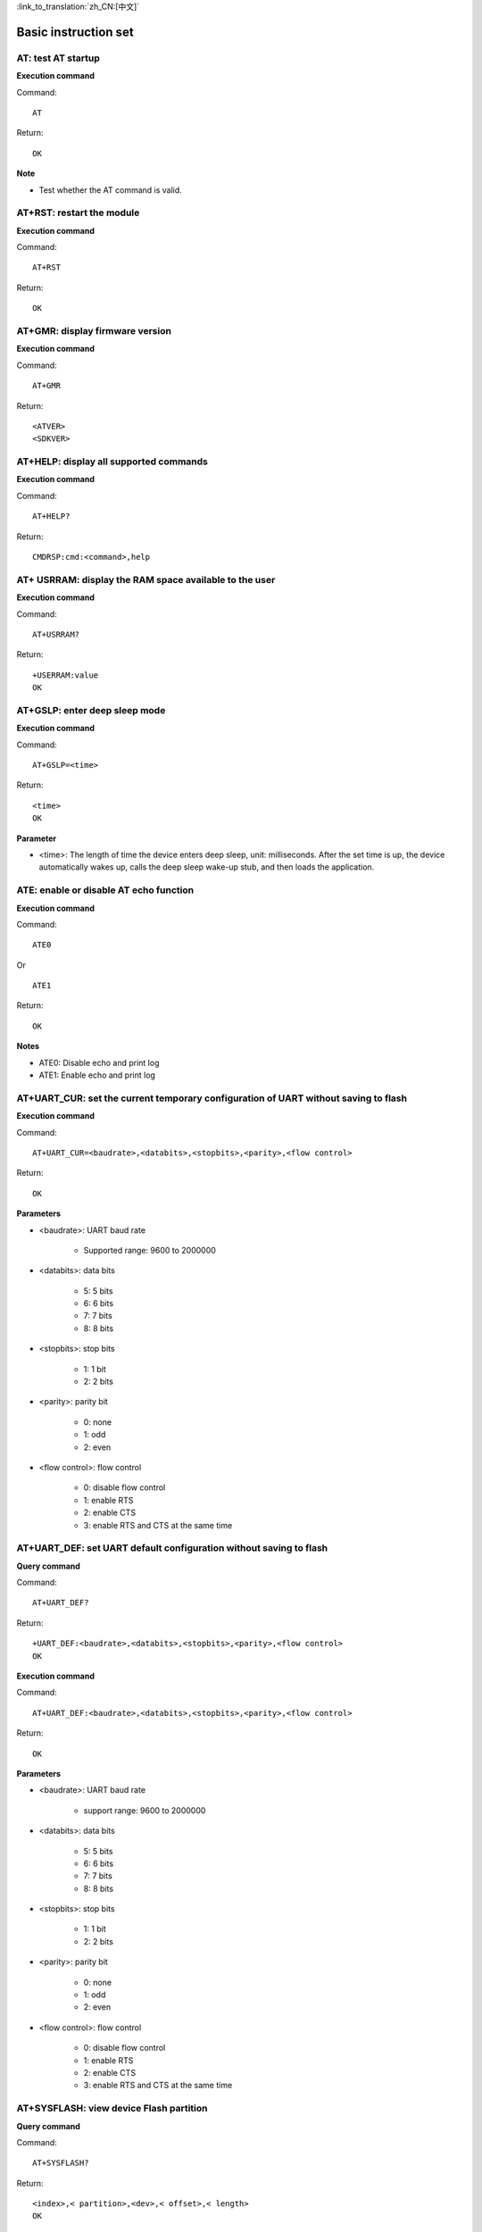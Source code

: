 
:link_to_translation:`zh_CN:[中文]`

Basic instruction set
======================


------------------------
AT: test AT startup
------------------------

**Execution command**

Command:
::

	AT

Return:
::

	OK

**Note**

- Test whether the AT command is valid.


----------------------------
AT+RST: restart the module
----------------------------

**Execution command**

Command:
::

	AT+RST

Return:
::

	OK


---------------------------------
AT+GMR: display firmware version
---------------------------------

**Execution command**

Command:
::

	AT+GMR

Return:
::

	<ATVER>
	<SDKVER>


----------------------------------------
AT+HELP: display all supported commands
----------------------------------------

**Execution command**

Command:
::

	AT+HELP?

Return:
::

	CMDRSP:cmd:<command>,help


---------------------------------------------------------
AT+ USRRAM: display the RAM space available to the user
---------------------------------------------------------

**Execution command**

Command:
::

	AT+USRRAM?

Return:
::

	+USERRAM:value
	OK


----------------------------------------------------
AT+GSLP: enter deep sleep mode
----------------------------------------------------

**Execution command**

Command:
::

	AT+GSLP=<time>

Return:
::

	<time>
	OK

**Parameter**

- <time>: The length of time the device enters deep sleep, unit: milliseconds. After the set time is up, the device automatically wakes up, calls the deep sleep wake-up stub, and then loads the application.


----------------------------------------------------
ATE: enable or disable AT echo function
----------------------------------------------------

**Execution command**

Command:
::

	ATE0

Or

::

	ATE1

Return:
::

	OK

**Notes**

+ ATE0: Disable echo and print log
+ ATE1: Enable echo and print log


-------------------------------------------------------------------------------------
AT+UART_CUR: set the current temporary configuration of UART without saving to flash
-------------------------------------------------------------------------------------

**Execution command**

Command:
::

	AT+UART_CUR=<baudrate>,<databits>,<stopbits>,<parity>,<flow control>

Return:
::

	OK

**Parameters**

- <baudrate>: UART baud rate

    + Supported range: 9600 to 2000000

- <databits>: data bits

    + 5: 5 bits
    + 6: 6 bits
    + 7: 7 bits
    + 8: 8 bits

- <stopbits>: stop bits

    + 1: 1 bit
    + 2: 2 bits

- <parity>: parity bit

    + 0: none
    + 1: odd
    + 2: even

- <flow control>: flow control

    + 0: disable flow control
    + 1: enable RTS
    + 2: enable CTS
    + 3: enable RTS and CTS at the same time


--------------------------------------------------------------------
AT+UART_DEF: set UART default configuration without saving to flash
--------------------------------------------------------------------

**Query command**

Command:
::

	AT+UART_DEF?

Return:
::

	+UART_DEF:<baudrate>,<databits>,<stopbits>,<parity>,<flow control>
	OK

**Execution command**

Command:
::

	AT+UART_DEF:<baudrate>,<databits>,<stopbits>,<parity>,<flow control>

Return:
::

	OK

**Parameters**

+ <baudrate>: UART baud rate

	+ support range: 9600 to 2000000

+ <databits>: data bits

	+ 5: 5 bits
	+ 6: 6 bits
	+ 7: 7 bits
	+ 8: 8 bits

+ <stopbits>: stop bits

	+ 1: 1 bit
	+ 2: 2 bits

+ <parity>: parity bit

	+ 0: none
	+ 1: odd
	+ 2: even

+ <flow control>: flow control

	+ 0: disable flow control
	+ 1: enable RTS
	+ 2: enable CTS
	+ 3: enable RTS and CTS at the same time


--------------------------------------------------------------------
AT+SYSFLASH: view device Flash partition
--------------------------------------------------------------------

**Query command**

Command:
::

	AT+SYSFLASH?

Return:
::

	<index>,< partition>,<dev>,< offset>,< length>
	OK

**Parameters**

- <index>: partition number
- <partition>: user partition name
- <dev>: physical device number
- <offset>: offset address
- <length>: data length


--------------------------------------------------------------------
AT+SYSTIMESTAMP: query/set local timestamp
--------------------------------------------------------------------

**Query command**

Function:

- Query local timestamp

Command:
::

	AT+SYSTIMESTAMP?

Return:
::

	+SYSTIMESTAMP:<Unix_timestamp>
	OK

**Execution command**

Function:

- Set the local timestamp. When the SNTP time is updated, the timestamp will be updated synchronously.

Command:
::

	AT+SYSTIMESTAMP=<Unix_timestamp>

Return:
::

	OK

**Parameter**

- <Unix-timestamp>: Unix timestamp, unit: seconds

**Parameter**

::

	AT+SYSTIMESTAMP=1686305483    //2023-6-9 10:11:23


--------------------------------------------------------------------
AT+SLEEPPWCFG: set light sleep wake-up source and wake-up GPIO
--------------------------------------------------------------------

**Execution command**

Command:
::

	AT+SLEEPPWCFG= <wakeup source>,<param1>[,<param2>]

Return:
::

	OK

**Parameter**

+ <wakeup source>: wake-up source

	+ 0: wake-up on RTC 
	+ 1: Keep configuration
	+ 2：wake-up on GPIO 

+ <param1>:

	+When the wake-up source is specified as RTC, this parameter specifies the sleep time, unit: seconds.
	+When the wake-up source is specified as a GPIO, this parameter specifies the GPIO pin number (0 to 28).

+ <param2>: When the wakeup source is specified as a GPIO, this parameter specifies the GPIO wake-up trigger mode.

	+0: rising edge
	+1: falling edge

**Example**

Wake-up on RTC
::

	AT+SLEEPPWCFG=0,2		//Automatically wake up in 2 seconds

Wake-up on GPIO 
::

	AT+SLEEPPWCFG=2,20,0		//Wake up on GPIO20 rising edge


--------------------------------------------------------------------
AT+SYSSTORE: set parameter storage mode
--------------------------------------------------------------------

**Query command**

Command:
::

	AT+SYSSTORE?

Return:
::

	+SYSSTORE:<store_mode>
	OK

**Execution command**

Command:
::

	AT+SYSSTORE=<store_mode>

Return:
::

	OK

**Parameter**

+ <store_mode>: parameter storage mode

	- 0: The command configuration is not stored in Flash.
	- 1: The command configuration is stored in Flash (default).


--------------------------------------------------------------------
AT+RESTORE: restore factory settings
--------------------------------------------------------------------

**Execution command**

Command:
::

	AT+RESTORE

Return:
::

	OK

**Note**

- This command erases all parameters saved to Flash and restores them to default parameters.
- Running this command will reboot the device.

--------------------------------------------------------------------
AT+PRODUCTID: set/query product ID
--------------------------------------------------------------------

**Query command**

Command:
::

	AT+PRODUCTID?

Return:
::

	+PRODUCTID: <“productid”>
	OK

**Execution command**

Command:
::

	AT+PRODUCTID=<“productid”>

Return:
::

	OK

**Parameter**

- <productid>: product ID, maximum length: 64 bytes.


--------------------------------------------------------------------
AT+DEVICENAME: set/query device name
--------------------------------------------------------------------

**Query command**

Command:
::

	AT+DEVICENAME?

Return:
::

	+DEVICENAME: <“devicename”>
	OK

**Execution command**

Command:
::

	AT+DEVICENAME=<“devicename”>

Return:
::

	OK

**Parameter**

- <devicename>: device name, maximum length: 64 bytes.


--------------------------------------------------------------------
AT+ REGION: set/query the country where the device is located
--------------------------------------------------------------------

**Query command**

Command:
::

	AT+REGION?

Return:
::

	+REGION: <”country”>
	OK

**Execution command**

Command:
::

	AT+REGION=<”country”>

Return:
::

	OK

**Parameter**

- <REGION>: The country where the device is located, maximum length: 64 bytes.


--------------------------------------------------------------------
AT+WORKMODE: set/query the device operating mode
--------------------------------------------------------------------

**Query command**

Command:
::

	AT+WORKMODE?

Return:
::

	+WORKMODE: <mode>
	OK

**Execution command**

Command:
::

	AT+WORKMODE=<mode>

Return:
::

	OK

**Parameter**

- <mode>:
	+ 0: factory mode
	+ 1: normal mode, only supports AT commands

**Note**

- The factory mode, with non-AT commands, supports kernel printing, RF parameter tuning, and other functions. The normal mode is the normal operating mode of the device. This mode only supports printing related to AT commands.
